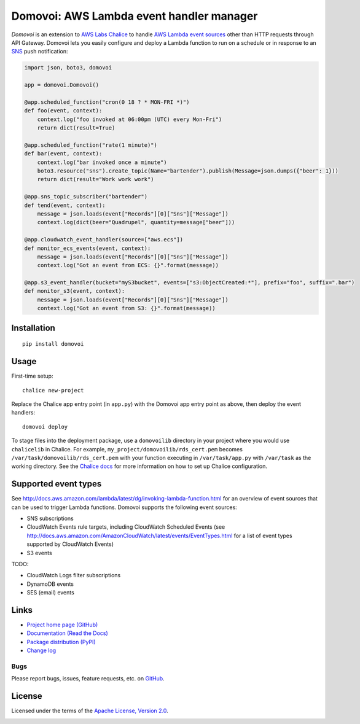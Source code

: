 Domovoi: AWS Lambda event handler manager
=========================================

*Domovoi* is an extension to `AWS Labs Chalice <https://github.com/awslabs/chalice>`_ to handle `AWS Lambda
<https://aws.amazon.com/lambda/>`_ `event sources
<http://docs.aws.amazon.com/lambda/latest/dg/invoking-lambda-function.html#intro-core-components-event-sources>`_ other
than HTTP requests through API Gateway. Domovoi lets you easily configure and deploy a Lambda function to run on a
schedule or in response to an `SNS <https://aws.amazon.com/sns/>`_ push notification:

.. code-block:: python

    import json, boto3, domovoi

    app = domovoi.Domovoi()

    @app.scheduled_function("cron(0 18 ? * MON-FRI *)")
    def foo(event, context):
        context.log("foo invoked at 06:00pm (UTC) every Mon-Fri")
        return dict(result=True)

    @app.scheduled_function("rate(1 minute)")
    def bar(event, context):
        context.log("bar invoked once a minute")
        boto3.resource("sns").create_topic(Name="bartender").publish(Message=json.dumps({"beer": 1}))
        return dict(result="Work work work")

    @app.sns_topic_subscriber("bartender")
    def tend(event, context):
        message = json.loads(event["Records"][0]["Sns"]["Message"])
        context.log(dict(beer="Quadrupel", quantity=message["beer"]))

    @app.cloudwatch_event_handler(source=["aws.ecs"])
    def monitor_ecs_events(event, context):
        message = json.loads(event["Records"][0]["Sns"]["Message"])
        context.log("Got an event from ECS: {}".format(message))

    @app.s3_event_handler(bucket="myS3bucket", events=["s3:ObjectCreated:*"], prefix="foo", suffix=".bar")
    def monitor_s3(event, context):
        message = json.loads(event["Records"][0]["Sns"]["Message"])
        context.log("Got an event from S3: {}".format(message))

Installation
------------
::

    pip install domovoi

Usage
-----
First-time setup::

    chalice new-project

Replace the Chalice app entry point (in ``app.py``) with the Domovoi app entry point as above, then deploy the event handlers::

    domovoi deploy

To stage files into the deployment package, use a ``domovoilib`` directory in your project where you would use
``chalicelib`` in Chalice. For example, ``my_project/domovoilib/rds_cert.pem`` becomes ``/var/task/domovoilib/rds_cert.pem``
with your function executing in ``/var/task/app.py`` with ``/var/task`` as the working directory. See the
`Chalice docs <http://chalice.readthedocs.io/>`_ for more information on how to set up Chalice configuration.

Supported event types
---------------------
See http://docs.aws.amazon.com/lambda/latest/dg/invoking-lambda-function.html for an overview of event sources that
can be used to trigger Lambda functions. Domovoi supports the following event sources:

* SNS subscriptions
* CloudWatch Events rule targets, including CloudWatch Scheduled Events (see http://docs.aws.amazon.com/AmazonCloudWatch/latest/events/EventTypes.html for a list of event types supported by CloudWatch Events)
* S3 events

TODO:

* CloudWatch Logs filter subscriptions
* DynamoDB events
* SES (email) events

Links
-----
* `Project home page (GitHub) <https://github.com/kislyuk/domovoi>`_
* `Documentation (Read the Docs) <https://domovoi.readthedocs.org/en/latest/>`_
* `Package distribution (PyPI) <https://pypi.python.org/pypi/domovoi>`_
* `Change log <https://github.com/kislyuk/domovoi/blob/master/Changes.rst>`_

Bugs
~~~~
Please report bugs, issues, feature requests, etc. on `GitHub <https://github.com/kislyuk/domovoi/issues>`_.

License
-------
Licensed under the terms of the `Apache License, Version 2.0 <http://www.apache.org/licenses/LICENSE-2.0>`_.

.. image:: https://travis-ci.org/kislyuk/domovoi.png
        :target: https://travis-ci.org/kislyuk/domovoi
.. image:: https://codecov.io/github/kislyuk/domovoi/coverage.svg?branch=master
        :target: https://codecov.io/github/kislyuk/domovoi?branch=master
.. image:: https://img.shields.io/pypi/v/domovoi.svg
        :target: https://pypi.python.org/pypi/domovoi
.. image:: https://img.shields.io/pypi/l/domovoi.svg
        :target: https://pypi.python.org/pypi/domovoi
.. image:: https://readthedocs.org/projects/domovoi/badge/?version=latest
        :target: https://domovoi.readthedocs.org/
